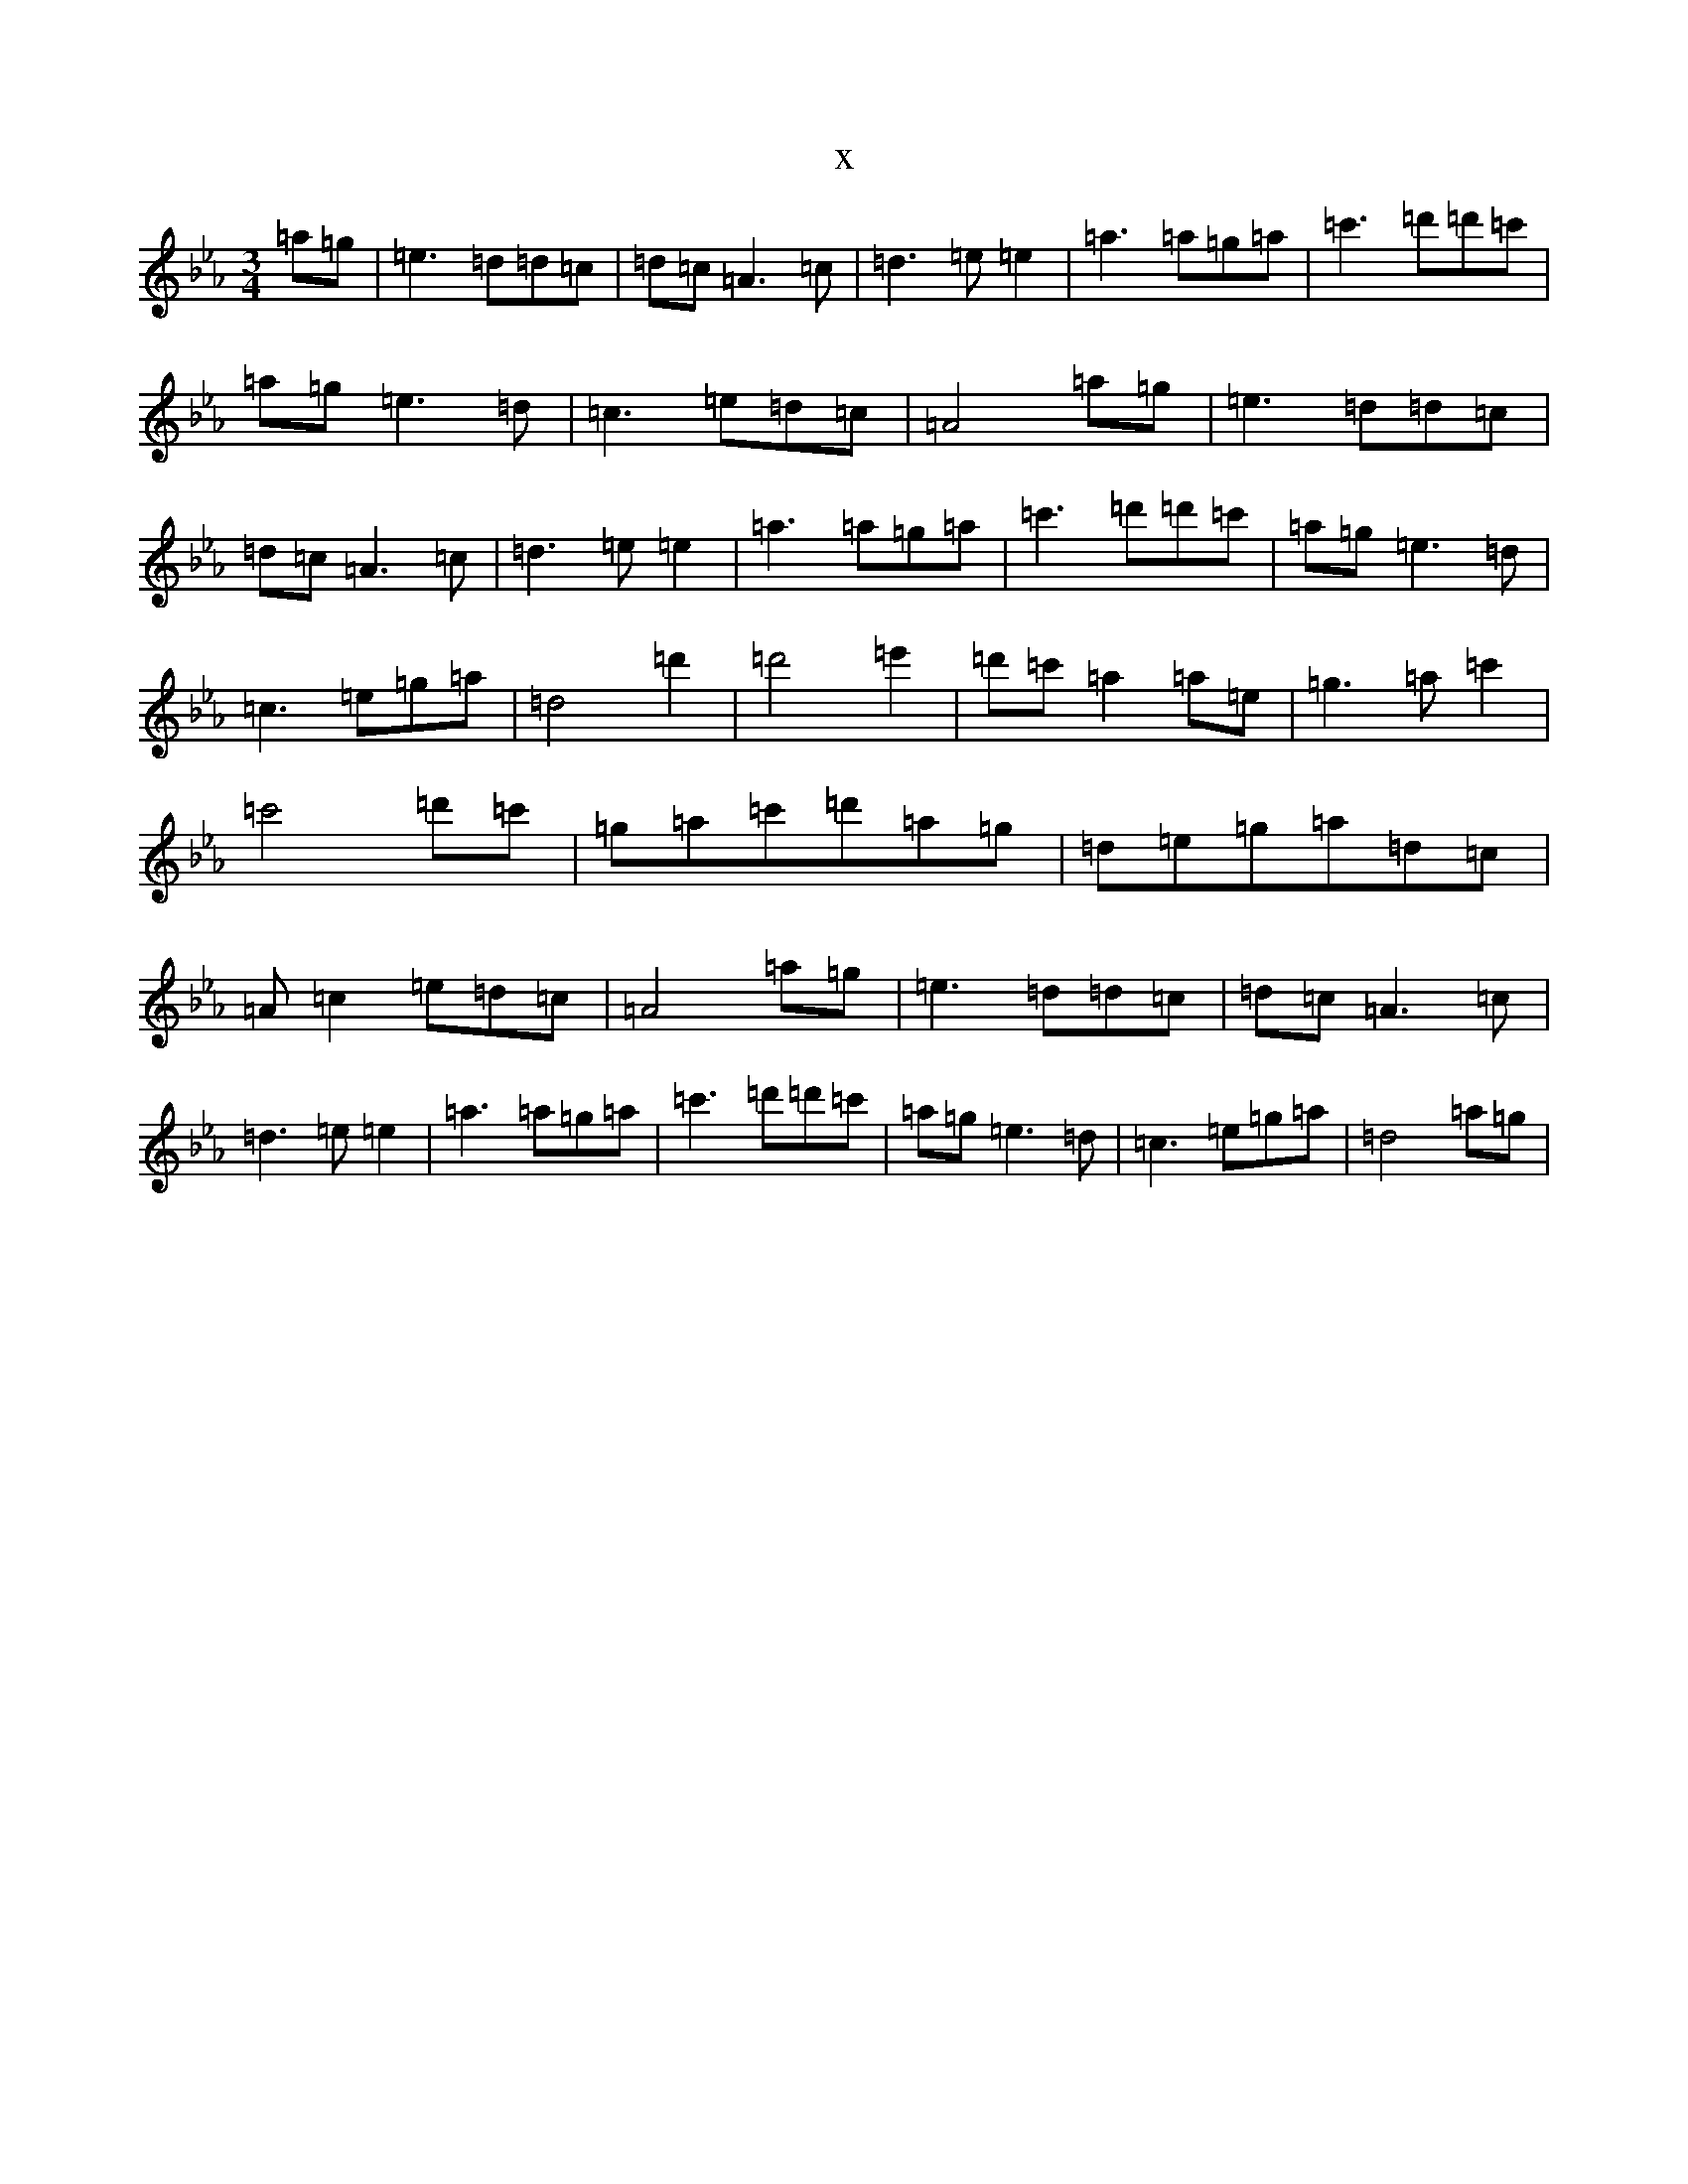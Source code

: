 X:6527
T:x
L:1/8
M:3/4
K: C minor
=a=g|=e3=d=d=c|=d=c=A3=c|=d3=e=e2|=a3=a=g=a|=c'3=d'=d'=c'|=a=g=e3=d|=c3=e=d=c|=A4=a=g|=e3=d=d=c|=d=c=A3=c|=d3=e=e2|=a3=a=g=a|=c'3=d'=d'=c'|=a=g=e3=d|=c3=e=g=a|=d4=d'2|=d'4=e'2|=d'=c'=a2=a=e|=g3=a=c'2|=c'4=d'=c'|=g=a=c'=d'=a=g|=d=e=g=a=d=c|=A=c2=e=d=c|=A4=a=g|=e3=d=d=c|=d=c=A3=c|=d3=e=e2|=a3=a=g=a|=c'3=d'=d'=c'|=a=g=e3=d|=c3=e=g=a|=d4=a=g|